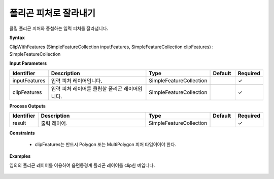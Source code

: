 .. _clipwithfeatures:

폴리곤 피처로 잘라내기
====================================

클립 폴리곤 피처와 중첩하는 입력 피처를 잘라냅니다.

**Syntax**

ClipWithFeatures (SimpleFeatureCollection inputFeatures, SimpleFeatureCollection clipFeatures) : SimpleFeatureCollection

**Input Parameters**

.. list-table::
   :widths: 10 50 20 10 10

   * - **Identifier**
     - **Description**
     - **Type**
     - **Default**
     - **Required**

   * - inputFeatures
     - 입력 피처 레이어입니다.
     - SimpleFeatureCollection
     -
     - ✓

   * - clipFeatures
     - 입력 피처 레이어를 클립할 폴리곤 레이어입니다.
     - SimpleFeatureCollection
     -
     - ✓

**Process Outputs**

.. list-table::
   :widths: 10 50 20 10 10

   * - **Identifier**
     - **Description**
     - **Type**
     - **Default**
     - **Required**

   * - result
     - 출력 레이어.
     - SimpleFeatureCollection
     -
     - ✓

**Constraints**

 - clipFeatures는 반드시 Polygon 또는 MultiPolygon 피처 타입이어야 한다.

**Examples**

임의의 폴리곤 레이어를 이용하여 읍면동경계 폴리곤 레이어를 clip한 예입니다.

  .. image:: images/clipwithfeatures.png
